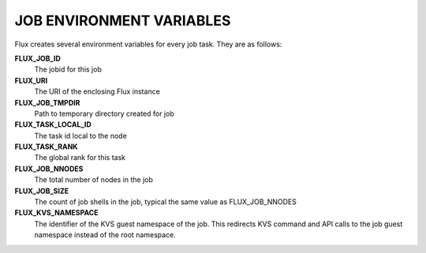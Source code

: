 JOB ENVIRONMENT VARIABLES
=========================

Flux creates several environment variables for every job task.  They are as follows:

**FLUX_JOB_ID**
    The jobid for this job

**FLUX_URI**
    The URI of the enclosing Flux instance

**FLUX_JOB_TMPDIR**
    Path to temporary directory created for job

**FLUX_TASK_LOCAL_ID**
    The task id local to the node

**FLUX_TASK_RANK**
    The global rank for this task

**FLUX_JOB_NNODES**
    The total number of nodes in the job

**FLUX_JOB_SIZE**
    The count of job shells in the job, typical the same value as FLUX_JOB_NNODES

**FLUX_KVS_NAMESPACE**
    The identifier of the KVS guest namespace of the job. This redirects KVS command and
    API calls to the job guest namespace instead of the root namespace.
